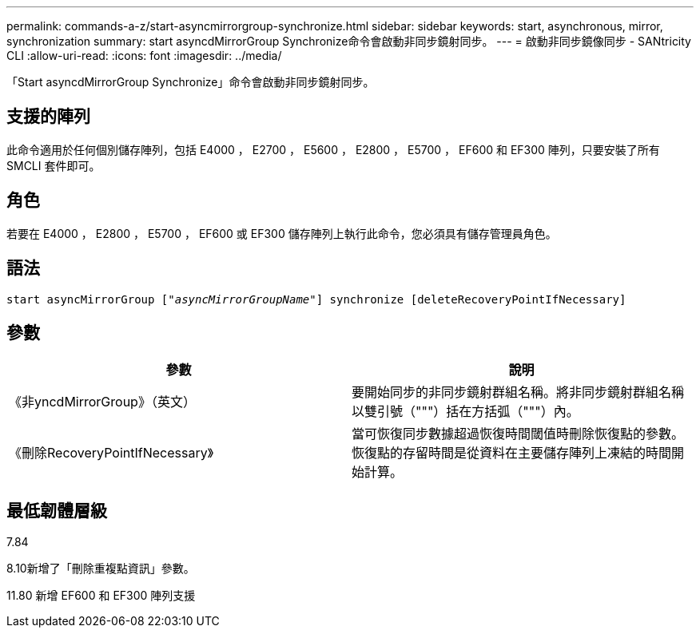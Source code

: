 ---
permalink: commands-a-z/start-asyncmirrorgroup-synchronize.html 
sidebar: sidebar 
keywords: start, asynchronous, mirror, synchronization 
summary: start asyncdMirrorGroup Synchronize命令會啟動非同步鏡射同步。 
---
= 啟動非同步鏡像同步 - SANtricity CLI
:allow-uri-read: 
:icons: font
:imagesdir: ../media/


[role="lead"]
「Start asyncdMirrorGroup Synchronize」命令會啟動非同步鏡射同步。



== 支援的陣列

此命令適用於任何個別儲存陣列，包括 E4000 ， E2700 ， E5600 ， E2800 ， E5700 ， EF600 和 EF300 陣列，只要安裝了所有 SMCLI 套件即可。



== 角色

若要在 E4000 ， E2800 ， E5700 ， EF600 或 EF300 儲存陣列上執行此命令，您必須具有儲存管理員角色。



== 語法

[source, cli, subs="+macros"]
----
start asyncMirrorGroup pass:quotes[["_asyncMirrorGroupName_"]] synchronize [deleteRecoveryPointIfNecessary]
----


== 參數

[cols="2*"]
|===
| 參數 | 說明 


 a| 
《非yncdMirrorGroup》（英文）
 a| 
要開始同步的非同步鏡射群組名稱。將非同步鏡射群組名稱以雙引號（"""）括在方括弧（"""）內。



 a| 
《刪除RecoveryPointIfNecessary》
 a| 
當可恢復同步數據超過恢復時間閾值時刪除恢復點的參數。恢復點的存留時間是從資料在主要儲存陣列上凍結的時間開始計算。

|===


== 最低韌體層級

7.84

8.10新增了「刪除重複點資訊」參數。

11.80 新增 EF600 和 EF300 陣列支援
